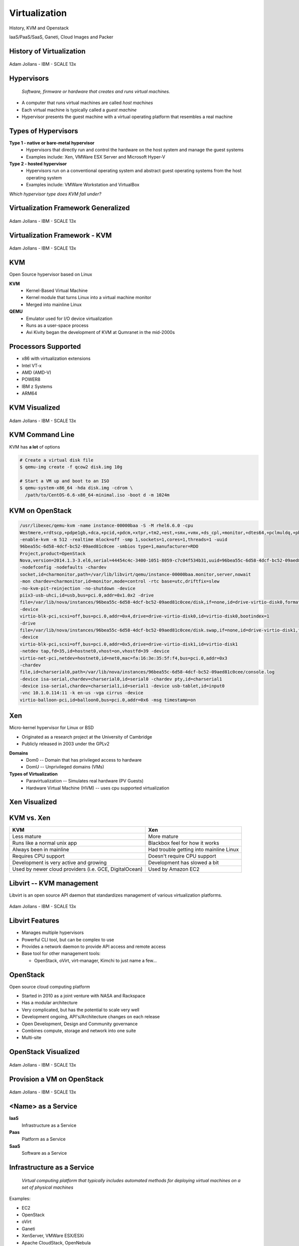 .. _21_virtualization:

Virtualization
==============

History, KVM and Openstack

IaaS/PaaS/SaaS, Ganeti, Cloud Images and Packer

History of Virtualization
-------------------------

.. figure:: ../_static/virtualization-history.png
  :width: 100%
  :align: center

  Adam Jollans - IBM - SCALE 13x

Hypervisors
-----------

  *Software, firmware or hardware that creates and runs virtual machines.*

.. rst-class:: build

* A computer that runs virtual machines are called *host machines*
* Each virtual machine is typically called a *guest machine*
* Hypervisor presents the guest machine with a virtual operating platform that
  resembles a real machine

Types of Hypervisors
--------------------

.. rst-class:: build

**Type 1 - native or bare-metal hypervisor**
  * Hypervisors that directly run and control the hardware on the host system and
    manage the guest systems
  * Examples include: Xen, VMWare ESX Server and Microsoft Hyper-V

**Type 2 - hosted hypervisor**
  * Hypervisors run on a conventional operating system and abstract guest
    operating systems from the host operating system
  * Examples include: VMWare Workstation and VirtualBox

.. rst-class:: build

*Which hypervisor type does KVM fall under?*

Virtualization Framework Generalized
------------------------------------

.. figure:: ../_static/virt-framework.png
  :width: 100%
  :align: center

  Adam Jollans - IBM - SCALE 13x

Virtualization Framework - KVM
------------------------------

.. figure:: ../_static/virt-kvm.png
  :width: 100%
  :align: center

  Adam Jollans - IBM - SCALE 13x

KVM
---

Open Source hypervisor based on Linux

**KVM**
  * Kernel-Based Virtual Machine
  * Kernel module that turns Linux into a virtual machine monitor
  * Merged into mainline Linux

**QEMU**
  * Emulator used for I/O device virtualization
  * Runs as a user-space process
  * Avi Kivity began the development of KVM at Qumranet in the mid-2000s

Processors Supported
--------------------

* x86 with virtualization extensions
* Intel VT-x
* AMD (AMD-V)
* POWER8
* IBM z Systems
* ARM64

KVM Visualized
--------------

.. figure:: ../_static/kvm-layers.png
  :width: 80%
  :align: center

  Adam Jollans - IBM - SCALE 13x

KVM Command Line
----------------

KVM has **a lot** of options

.. code-block:: console

  # Create a virtual disk file
  $ qemu-img create -f qcow2 disk.img 10g

  # Start a VM up and boot to an ISO
  $ qemu-system-x86_64 -hda disk.img -cdrom \
    /path/to/CentOS-6.6-x86_64-minimal.iso -boot d -m 1024m

KVM on OpenStack
----------------

.. rst-class:: codeblock-sm

.. code-block:: console

  /usr/libexec/qemu-kvm -name instance-00000baa -S -M rhel6.6.0 -cpu
  Westmere,+rdtscp,+pdpe1gb,+dca,+pcid,+pdcm,+xtpr,+tm2,+est,+smx,+vmx,+ds_cpl,+monitor,+dtes64,+pclmuldq,+pbe,+tm,+ht,+ss,+acpi,+ds,+vme
  -enable-kvm -m 512 -realtime mlock=off -smp 1,sockets=1,cores=1,threads=1 -uuid
  96bea55c-6d58-4dcf-bc52-09aed81c0cee -smbios type=1,manufacturer=RDO
  Project,product=OpenStack
  Nova,version=2014.1.3-3.el6,serial=44454c4c-3400-1051-8059-c7c04f534b31,uuid=96bea55c-6d58-4dcf-bc52-09aed81c0cee
  -nodefconfig -nodefaults -chardev
  socket,id=charmonitor,path=/var/lib/libvirt/qemu/instance-00000baa.monitor,server,nowait
  -mon chardev=charmonitor,id=monitor,mode=control -rtc base=utc,driftfix=slew
  -no-kvm-pit-reinjection -no-shutdown -device
  piix3-usb-uhci,id=usb,bus=pci.0,addr=0x1.0x2 -drive
  file=/var/lib/nova/instances/96bea55c-6d58-4dcf-bc52-09aed81c0cee/disk,if=none,id=drive-virtio-disk0,format=qcow2,cache=none
  -device
  virtio-blk-pci,scsi=off,bus=pci.0,addr=0x4,drive=drive-virtio-disk0,id=virtio-disk0,bootindex=1
  -drive
  file=/var/lib/nova/instances/96bea55c-6d58-4dcf-bc52-09aed81c0cee/disk.swap,if=none,id=drive-virtio-disk1,format=qcow2,cache=none
  -device
  virtio-blk-pci,scsi=off,bus=pci.0,addr=0x5,drive=drive-virtio-disk1,id=virtio-disk1
  -netdev tap,fd=35,id=hostnet0,vhost=on,vhostfd=39 -device
  virtio-net-pci,netdev=hostnet0,id=net0,mac=fa:16:3e:35:5f:f4,bus=pci.0,addr=0x3
  -chardev
  file,id=charserial0,path=/var/lib/nova/instances/96bea55c-6d58-4dcf-bc52-09aed81c0cee/console.log
  -device isa-serial,chardev=charserial0,id=serial0 -chardev pty,id=charserial1
  -device isa-serial,chardev=charserial1,id=serial1 -device usb-tablet,id=input0
  -vnc 10.1.0.114:11 -k en-us -vga cirrus -device
  virtio-balloon-pci,id=balloon0,bus=pci.0,addr=0x6 -msg timestamp=on

Xen
---

Micro-kernel hypervisor for Linux or BSD

* Originated as a research project at the University of Cambridge
* Publicly released in 2003 under the GPLv2

.. rst-class:: build

**Domains**
  * Dom0 -- Domain that has privileged access to hardware
  * DomU -- Unprivileged domains (VMs)

**Types of Virtualization**
  * Paravirtualization -- Simulates real hardware (PV Guests)
  * Hardware Virtual Machine (HVM) -- uses cpu supported virtualization

Xen Visualized
---------------

.. figure:: ../_static/xen.png
  :width: 100%
  :align: center

KVM vs. Xen
-----------

.. csv-table::
  :header: KVM, Xen

  Less mature, More mature
  Runs like a normal unix app, Blackbox feel for how it works
  Always been in mainline, Had trouble getting into mainline Linux
  Requires CPU support, Doesn't require CPU support
  Development is very active and growing, Development has slowed a bit
  "Used by newer cloud providers (i.e. GCE, DigitalOcean)", "Used by Amazon EC2"

Libvirt -- KVM management
-------------------------

Libvirt is an open source API daemon that standardizes management of various
virtualization platforms.

.. figure:: ../_static/libvirt.png
  :width: 60%
  :align: center

  Adam Jollans - IBM - SCALE 13x

Libvirt Features
----------------

* Manages multiple hypervisors
* Powerful CLI tool, but can be complex to use
* Provides a network daemon to provide API access and remote access
* Base tool for other management tools:

  * OpenStack, oVirt, virt-manager, Kimchi to just name a few...

OpenStack
---------

Open source cloud computing platform

* Started in 2010 as a joint venture with NASA and Rackspace
* Has a modular architecture
* Very complicated, but has the potential to scale very well
* Development ongoing, API's/Architecture changes on each release
* Open Development, Design and Community governance
* Combines compute, storage and network into one suite
* Multi-site

OpenStack Visualized
--------------------

.. figure:: ../_static/openstack.png
  :width: 100%
  :align: center

  Adam Jollans - IBM - SCALE 13x

Provision a VM on OpenStack
----------------------------

.. figure:: ../_static/openstack-provision.png
  :width: 100%
  :align: center

  Adam Jollans - IBM - SCALE 13x

<Name> as a Service
-------------------

**IaaS**
  Infrastructure as a Service
**Paas**
  Platform as a Service
**SaaS**
  Software as a Service

Infrastructure as a Service
---------------------------

  *Virtual computing platform that typically includes automated methods for
  deploying virtual machines on a set of physical machines*

Examples:

* EC2
* OpenStack
* oVirt
* Ganeti
* XenServer, VMWare ESX/ESXi
* Apache CloudStack, OpenNebula
* Microsoft Hyper-V

Platform as a Service
---------------------

  *A platform that provides customers the ability to develop, run and manage web
  applications without the complexity of building and maintaining the underlying
  infrastructure*

Typically layered on top of IaaS

Examples:

* AWS
* Salesforce
* Google App Engine
* Engine Yard, Heroku
* OpenShift

Software as a Service
---------------------

  *Software delivery model in which software is provided on a subscription basis
  and centrally hosted. Also referred to as "on-demand software".*

* Typically layered on top of PaaS and/or IaaS
* Software is generally designed to be multi-tenant
* Updated by a central provider for all customers
* Provider deals with scaling up the application for customers

Examples:

* Google Docs, Twitter, Facebook, Flickr, etc

Other IaaS Platforms
--------------------

.. rst-class:: build

**Ganeti**
  Virtual machine cluster management tool developed by Google
**oVirt**
  Virtualization platform and web interface developed by Red Hat
**Apache CloudStack**
  Cloud computing platform that interfaces with several
  HyperVisors

Ganeti
------

**Key Features:**
  * High-availability built-in
  * Relatively simple architecture compared to other platforms
  * Easy to expand and manage
  * No cloud-like features by default -- good for "pet" VMs
  * Designed to deal with hardware failures
  * Does not use libvirt (was created before libvirt existed)
  * Primary CLI driven
  * Easy to customize

Ganeti Cluster
--------------

.. image:: ../_static/ganeti-cluster.png
  :width: 100%
  :align: center

Ganeti Components
-----------------

* Python
* Haskell
* DRBD
* LVM
* Hypervisor (KVM or Xen)

Distributed Replicated Block Device (DRBD)
------------------------------------------

**Distributed replicated storage system (think RAID1 over the network)**

.. image:: ../_static/drbd.png
  :width: 100%
  :align: center

KVM Live Migration
------------------

**A feature that allows a virtual machine to move from one host to another host
while staying online.**

* Depends on having a block device that is replicated on both nodes
* Transfers active memory
* Pauses VM
* Transfers state of vm to new host
* Continue VM

KVM Live Migration
------------------

.. figure:: ../_static/kvm-migration1.png
  :width: 100%
  :align: center

  `KVM Forum 2007`__

.. __: http://www.linux-kvm.org/wiki/images/5/5a/KvmForum2007$Kvm_Live_Migration_Forum_2007.pdf

KVM Live Migration
------------------

.. figure:: ../_static/kvm-migration2.png
  :width: 100%
  :align: center

  `KVM Forum 2007`__

.. __: http://www.linux-kvm.org/wiki/images/5/5a/KvmForum2007$Kvm_Live_Migration_Forum_2007.pdf

KVM Live Migration
------------------

.. figure:: ../_static/kvm-migration3.png
  :width: 100%
  :align: center

  `KVM Forum 2007`__

.. __: http://www.linux-kvm.org/wiki/images/5/5a/KvmForum2007$Kvm_Live_Migration_Forum_2007.pdf

KVM Live Migration
------------------

.. figure:: ../_static/kvm-migration4.png
  :width: 100%
  :align: center

  `KVM Forum 2007`__

.. __: http://www.linux-kvm.org/wiki/images/5/5a/KvmForum2007$Kvm_Live_Migration_Forum_2007.pdf

KVM Live Migration
------------------

.. figure:: ../_static/kvm-migration5.png
  :width: 100%
  :align: center

  `KVM Forum 2007`__

.. __: http://www.linux-kvm.org/wiki/images/5/5a/KvmForum2007$Kvm_Live_Migration_Forum_2007.pdf

KVM Live Migration
------------------

.. figure:: ../_static/kvm-migration6.png
  :width: 100%
  :align: center

  `KVM Forum 2007`__

.. __: http://www.linux-kvm.org/wiki/images/5/5a/KvmForum2007$Kvm_Live_Migration_Forum_2007.pdf

Ganeti Architecture
-------------------

.. image:: ../_static/ganeti-architecture.png
  :width: 100%
  :align: center

Ganeti Daemons
--------------

.. csv-table::
  :widths: 5,10

  ``ganeti-noded``, "Control hardware resources, runs on all nodes"
  ``ganeti-confd``,  "Only functional on master, runs on all nodes"
  ``ganeti-rapi``, "Offers HTTP-based API for cluster, runs on master"
  ``ganeti-masterd``, "Allows control of cluster, runs on master"

Ganeti Disk Templates
---------------------

**drbd**
  LVM + DRBD between 2 nodes
**plain**
  LVM with no redundancy
**file**
  Plain files, no redundancy

Primary and Secondary Nodes
---------------------------

.. image:: ../_static/primary-secondary.png
  :width: 100%
  :align: center

* Primary node is where the VM runs
* Secondary node is where its disk is replicated via DRBD. VM can be migrated
  over to it.

Cloud/System Image
------------------

  *A copy of an operating system including the entire state of the computer
  system stored in a non-volatile form such as a file.*

.. rst-class:: build

* A single file represents an entire filesystem
* Typically support extra features such as Copy-on-Write
* Snapshot support

Image Formats
-------------

**qcow/qcow2**
  * Used by QEMU/KVM
  * Stands for "QEMU Copy On Write"
**VHD (Virtual Hard Disk)**
  * Format created by Connectix which was later acquired by Microsoft
  * Used primarily by Hyper-V

Image Formats
-------------

**VMDK (Virtual Machine Disk)**
  * Initially developed by VMWare
  * An open format and used by VirtualBox, QEMU and Parellels
**AMI (Amazon Machine Image)**
  * Disk image format used on EC2
  * Compress, encrypted, signed and split into a series of 10MB checks and
    uploaded on S3
  * Contains an XML manifest file
  * Does not contain kernel image

Image files vs Block Devices
----------------------------

.. csv-table::
  :header: "Image Files", "Block Devices"

  "Easy to move around and create", "Requires use of LVM or other block device tools"
  "Can have a performance hit", "Typically has better performance"
  "Offer more features such as compression", "You can't 'overcommit' space with LVM"

Creating Images
---------------

*Various tools exist to create images. Some are distribution specific while
others aren't.*

**Oz**
  * Python CLI app that uses KVM to install a virtual machine image
  * Typically used to create RHEL-based images, but has support for Debian and
    Windows.
  * Uses an XML file format
**VMBuilder**
  * CLI tool that is typically used to create Debian or Ubuntu images

Creating Images
---------------

**BoxGrinder**
  * CLI tool that only works on Fedora but works on other RHEL systems
**VeeWee**
  * CLI tool to create Vagrant boxes, but can also create KVM images
**Packer**
  * CLI tool for creating machine images for multiple platforms
**imagefactory**
  * Tool that integrates with Oz to automate building, converting and uploading
    of images to different cloud providers.

Packer
------

* Machine image building tool created by Mitchell Hashimoto (of Vagrant fame)
* Written in Go

.. csv-table::

  Amazon EC2, Digital Ocean
  Docker, GCE
  Openstack, Parallels
  QEMU (kvm), Virtual Box
  VMWare

What problem does Packer solve?
-------------------------------

* One image building tool to rule them all
* Single configuration to create images across multiple platforms

  * Cloud? Vagrant? Docker? -- YES!

* Integrates into the cloud/devops model well

Terminology
-----------

**Templates**
  JSON files containing the build information
**Builders**
  Platform specific building configuration
**Provisioners**
  Tools that install software after the initial OS install
**Post-processors**
  Actions to happen after the image has been built

Packer Build Steps
------------------

*This varies depending on which builder you use. The following is an example for
the QEMU builder*

#. Download ISO image
#. Create virtual machine
#. Boot virtual machine from the CD
#. Using VNC, type in commands in the installer to start an automated install
   via kickstart/preseed/etc
#. Packer automatically serves kickstart/preseed file with a built-in http
   server

Packer Build Steps
------------------

6. Packer waits for ssh to become available
#. OS installer runs and then reboots
#. Packer connects via ssh to VM and runs provisioner (if set)
#. Packer Shuts down VM and then runs the post processor (if set)
#. PROFIT!

How it works
------------

.. rst-class:: codeblock-very-small

.. code-block:: json

  {
    "builders": [
      {
        "boot_command": [
          "<tab> text ks=http://{{ .HTTPIP }}:{{ .HTTPPort }}/centos-7.0/ks-openstack.cfg",
          "<enter><wait>"
        ],
        "accelerator": "kvm",
        "boot_wait": "10s",
        "disk_size": 2048,
        "headless": true,
        "http_directory": "http",
        "iso_checksum": "df6dfdd25ebf443ca3375188d0b4b7f92f4153dc910b17bccc886bd54a7b7c86",
        "iso_checksum_type": "sha256",
        "iso_url": "{{user `mirror`}}/7.0.1406/isos/x86_64/CentOS-7.0-1406-x86_64-NetInstall.iso",
        "output_directory": "packer-centos-7.0-x86_64-openstack",
        "qemuargs": [ [ "-m", "1024m" ] ],
        "qemu_binary": "qemu-kvm",
        "shutdown_command": "echo 'centos'\|sudo -S /sbin/halt -h -p",
        "ssh_password": "centos",
        "ssh_port": 22,
        "ssh_username": "centos",
        "ssh_wait_timeout": "10000s",
        "type": "qemu",
        "vm_name": "packer-centos-7.0-x86_64"
      }
    ],
    "provisioners": [
      {
        "environment_vars": [
          "CHEF_VERSION={{user `chef_version`}}"
        ],
        "execute_command": "echo 'centos' | {{.Vars}} sudo -S -E bash '{{.Path}}'",
        "scripts": [
          "scripts/centos/osuosl.sh",
          "scripts/centos/fix-slow-dns.sh",
          "scripts/common/sshd.sh",
          "scripts/common/vmtools.sh",
          "scripts/common/chef.sh",
          "scripts/centos/openstack.sh",
          "scripts/centos/cleanup.sh",
          "scripts/common/minimize.sh"
        ],
        "type": "shell"
      }
    ],
    "variables": {
      "chef_version": "provisionerless",
      "mirror": "http://centos.osuosl.org"
    }
  }

Building the Image
------------------

.. rst-class:: codeblock-sm

.. code-block:: console

  $ packer build centos-7.0-x86_64-openstack.json
  qemu output will be in this color.

  ==> qemu: Downloading or copying ISO
      qemu: Downloading or copying: http://centos.osuosl.org/7.0.1406/isos/x86_64/CentOS-7.0-1406-x86_64-NetInstall.iso
  ==> qemu: Creating hard drive...
  ==> qemu: Starting HTTP server on port 8081
  ==> qemu: Found port for SSH: 3213.
  ==> qemu: Looking for available port between 5900 and 6000
  ==> qemu: Found available VNC port: 5947
  ==> qemu: Starting VM, booting from CD-ROM
      qemu: WARNING: The VM will be started in headless mode, as configured.
      qemu: In headless mode, errors during the boot sequence or OS setup
      qemu: won't be easily visible. Use at your own discretion.
  ==> qemu: Overriding defaults Qemu arguments with QemuArgs...
  ==> qemu: Waiting 10s for boot...
  ==> qemu: Connecting to VM via VNC
  ==> qemu: Typing the boot command over VNC...
  ==> qemu: Waiting for SSH to become available...

Provisioners
------------

.. csv-table::
  :widths: 30, 50

  Shell, Run either inline or shell scripts
  File Uploads, Upload files and use shell scripts to move files around as needed
  Ansible, Provision using playbook and role files
  Chef Client, Connect to a chef server and run chef
  Chef Solo, Run a Chef solo run by pointing to local cookbooks or uploading them
  Puppet Masterless, Run local manifests and modules
  Puppet Server, Connect to a puppet server and run puppet
  Salt, "Using Salt states, deploy a vm using Salt"

References
----------

* `KVM, OpenStack, and the Open Cloud -- Adam Jollans`__

.. __: http://www.socallinuxexpo.org/scale/13x/presentations/kvm-openstack-and-open-cloud

